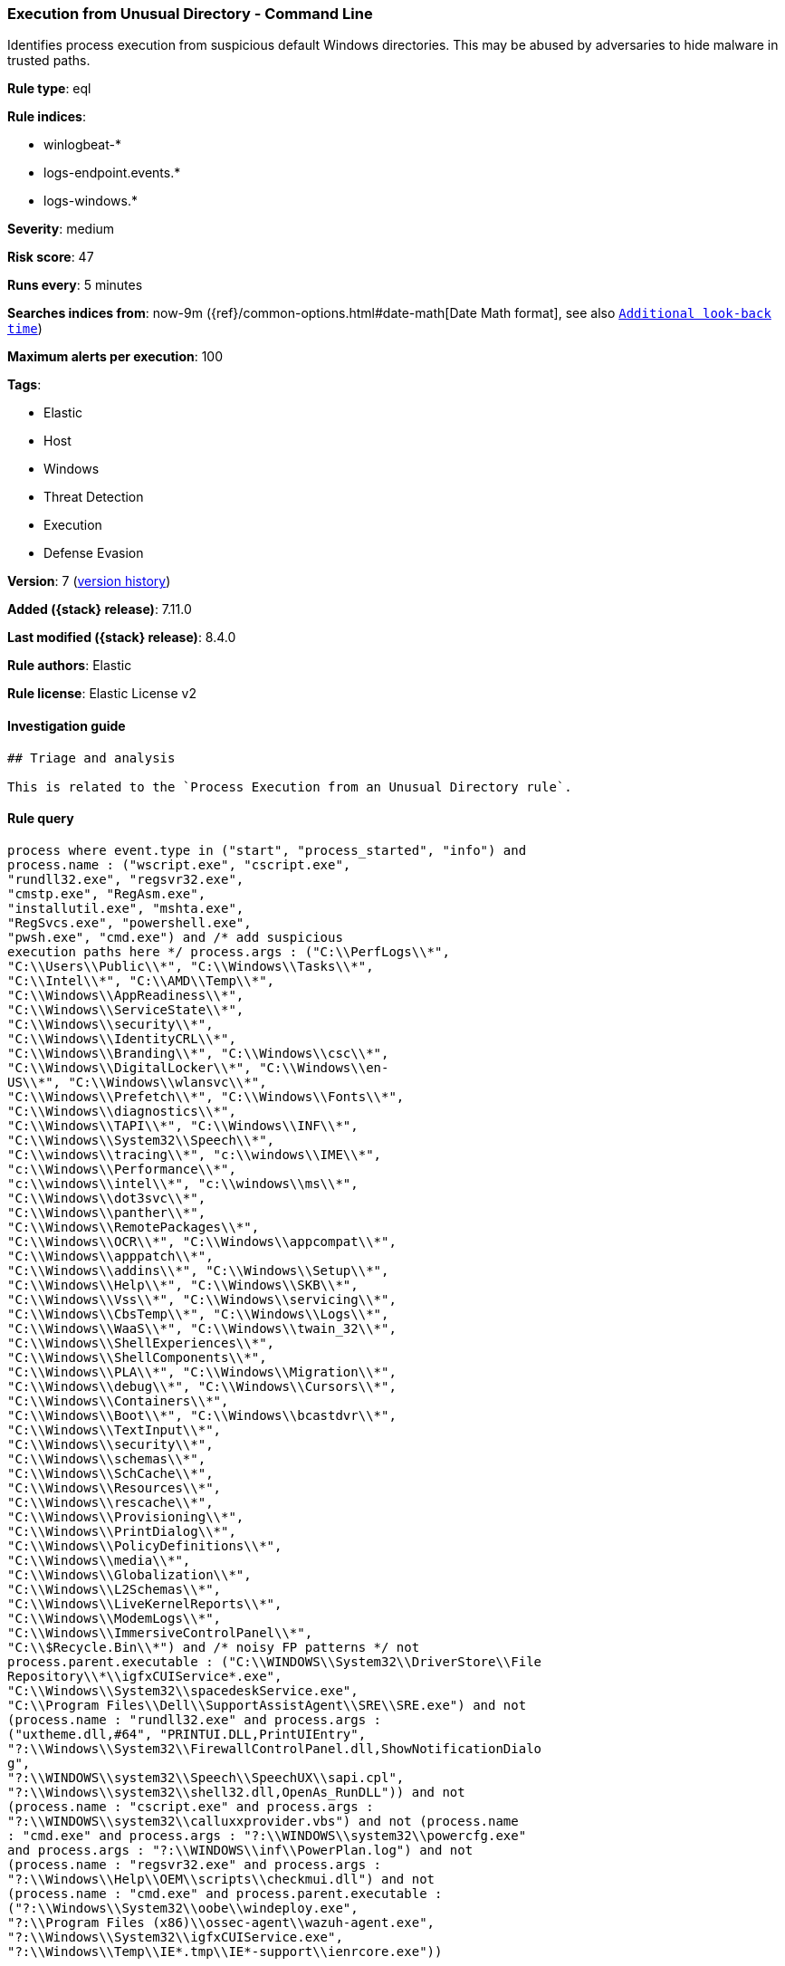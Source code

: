 [[execution-from-unusual-directory-command-line]]
=== Execution from Unusual Directory - Command Line

Identifies process execution from suspicious default Windows directories. This may be abused by adversaries to hide malware in trusted paths.

*Rule type*: eql

*Rule indices*:

* winlogbeat-*
* logs-endpoint.events.*
* logs-windows.*

*Severity*: medium

*Risk score*: 47

*Runs every*: 5 minutes

*Searches indices from*: now-9m ({ref}/common-options.html#date-math[Date Math format], see also <<rule-schedule, `Additional look-back time`>>)

*Maximum alerts per execution*: 100

*Tags*:

* Elastic
* Host
* Windows
* Threat Detection
* Execution
* Defense Evasion

*Version*: 7 (<<execution-from-unusual-directory-command-line-history, version history>>)

*Added ({stack} release)*: 7.11.0

*Last modified ({stack} release)*: 8.4.0

*Rule authors*: Elastic

*Rule license*: Elastic License v2

==== Investigation guide


[source,markdown]
----------------------------------
## Triage and analysis

This is related to the `Process Execution from an Unusual Directory rule`.
----------------------------------


==== Rule query


[source,js]
----------------------------------
process where event.type in ("start", "process_started", "info") and
process.name : ("wscript.exe", "cscript.exe",
"rundll32.exe", "regsvr32.exe",
"cmstp.exe", "RegAsm.exe",
"installutil.exe", "mshta.exe",
"RegSvcs.exe", "powershell.exe",
"pwsh.exe", "cmd.exe") and /* add suspicious
execution paths here */ process.args : ("C:\\PerfLogs\\*",
"C:\\Users\\Public\\*", "C:\\Windows\\Tasks\\*",
"C:\\Intel\\*", "C:\\AMD\\Temp\\*",
"C:\\Windows\\AppReadiness\\*",
"C:\\Windows\\ServiceState\\*",
"C:\\Windows\\security\\*",
"C:\\Windows\\IdentityCRL\\*",
"C:\\Windows\\Branding\\*", "C:\\Windows\\csc\\*",
"C:\\Windows\\DigitalLocker\\*", "C:\\Windows\\en-
US\\*", "C:\\Windows\\wlansvc\\*",
"C:\\Windows\\Prefetch\\*", "C:\\Windows\\Fonts\\*",
"C:\\Windows\\diagnostics\\*",
"C:\\Windows\\TAPI\\*", "C:\\Windows\\INF\\*",
"C:\\Windows\\System32\\Speech\\*",
"C:\\windows\\tracing\\*", "c:\\windows\\IME\\*",
"c:\\Windows\\Performance\\*",
"c:\\windows\\intel\\*", "c:\\windows\\ms\\*",
"C:\\Windows\\dot3svc\\*",
"C:\\Windows\\panther\\*",
"C:\\Windows\\RemotePackages\\*",
"C:\\Windows\\OCR\\*", "C:\\Windows\\appcompat\\*",
"C:\\Windows\\apppatch\\*",
"C:\\Windows\\addins\\*", "C:\\Windows\\Setup\\*",
"C:\\Windows\\Help\\*", "C:\\Windows\\SKB\\*",
"C:\\Windows\\Vss\\*", "C:\\Windows\\servicing\\*",
"C:\\Windows\\CbsTemp\\*", "C:\\Windows\\Logs\\*",
"C:\\Windows\\WaaS\\*", "C:\\Windows\\twain_32\\*",
"C:\\Windows\\ShellExperiences\\*",
"C:\\Windows\\ShellComponents\\*",
"C:\\Windows\\PLA\\*", "C:\\Windows\\Migration\\*",
"C:\\Windows\\debug\\*", "C:\\Windows\\Cursors\\*",
"C:\\Windows\\Containers\\*",
"C:\\Windows\\Boot\\*", "C:\\Windows\\bcastdvr\\*",
"C:\\Windows\\TextInput\\*",
"C:\\Windows\\security\\*",
"C:\\Windows\\schemas\\*",
"C:\\Windows\\SchCache\\*",
"C:\\Windows\\Resources\\*",
"C:\\Windows\\rescache\\*",
"C:\\Windows\\Provisioning\\*",
"C:\\Windows\\PrintDialog\\*",
"C:\\Windows\\PolicyDefinitions\\*",
"C:\\Windows\\media\\*",
"C:\\Windows\\Globalization\\*",
"C:\\Windows\\L2Schemas\\*",
"C:\\Windows\\LiveKernelReports\\*",
"C:\\Windows\\ModemLogs\\*",
"C:\\Windows\\ImmersiveControlPanel\\*",
"C:\\$Recycle.Bin\\*") and /* noisy FP patterns */ not
process.parent.executable : ("C:\\WINDOWS\\System32\\DriverStore\\File
Repository\\*\\igfxCUIService*.exe",
"C:\\Windows\\System32\\spacedeskService.exe",
"C:\\Program Files\\Dell\\SupportAssistAgent\\SRE\\SRE.exe") and not
(process.name : "rundll32.exe" and process.args :
("uxtheme.dll,#64", "PRINTUI.DLL,PrintUIEntry",
"?:\\Windows\\System32\\FirewallControlPanel.dll,ShowNotificationDialo
g",
"?:\\WINDOWS\\system32\\Speech\\SpeechUX\\sapi.cpl",
"?:\\Windows\\system32\\shell32.dll,OpenAs_RunDLL")) and not
(process.name : "cscript.exe" and process.args :
"?:\\WINDOWS\\system32\\calluxxprovider.vbs") and not (process.name
: "cmd.exe" and process.args : "?:\\WINDOWS\\system32\\powercfg.exe"
and process.args : "?:\\WINDOWS\\inf\\PowerPlan.log") and not
(process.name : "regsvr32.exe" and process.args :
"?:\\Windows\\Help\\OEM\\scripts\\checkmui.dll") and not
(process.name : "cmd.exe" and process.parent.executable :
("?:\\Windows\\System32\\oobe\\windeploy.exe",
"?:\\Program Files (x86)\\ossec-agent\\wazuh-agent.exe",
"?:\\Windows\\System32\\igfxCUIService.exe",
"?:\\Windows\\Temp\\IE*.tmp\\IE*-support\\ienrcore.exe"))
----------------------------------

==== Threat mapping

*Framework*: MITRE ATT&CK^TM^

* Tactic:
** Name: Execution
** ID: TA0002
** Reference URL: https://attack.mitre.org/tactics/TA0002/
* Technique:
** Name: Command and Scripting Interpreter
** ID: T1059
** Reference URL: https://attack.mitre.org/techniques/T1059/


* Tactic:
** Name: Defense Evasion
** ID: TA0005
** Reference URL: https://attack.mitre.org/tactics/TA0005/
* Technique:
** Name: Masquerading
** ID: T1036
** Reference URL: https://attack.mitre.org/techniques/T1036/

[[execution-from-unusual-directory-command-line-history]]
==== Rule version history

Version 7 (8.4.0 release)::
* Updated query, changed from:
+
[source, js]
----------------------------------
process where event.type in ("start", "process_started", "info") and
process.name : ("wscript.exe", "cscript.exe",
"rundll32.exe", "regsvr32.exe",
"cmstp.exe", "RegAsm.exe",
"installutil.exe", "mshta.exe",
"RegSvcs.exe", "powershell.exe",
"pwsh.exe", "cmd.exe") and /*
add suspicious execution paths here */ process.args :
("C:\\PerfLogs\\*", "C:\\Users\\Public\\*",
"C:\\Users\\Default\\*", "C:\\Windows\\Tasks\\*",
"C:\\Intel\\*", "C:\\AMD\\Temp\\*",
"C:\\Windows\\AppReadiness\\*",
"C:\\Windows\\ServiceState\\*",
"C:\\Windows\\security\\*",
"C:\\Windows\\IdentityCRL\\*",
"C:\\Windows\\Branding\\*", "C:\\Windows\\csc\\*",
"C:\\Windows\\DigitalLocker\\*", "C:\\Windows\\en-
US\\*", "C:\\Windows\\wlansvc\\*",
"C:\\Windows\\Prefetch\\*", "C:\\Windows\\Fonts\\*",
"C:\\Windows\\diagnostics\\*",
"C:\\Windows\\TAPI\\*", "C:\\Windows\\INF\\*",
"C:\\Windows\\System32\\Speech\\*",
"C:\\windows\\tracing\\*", "c:\\windows\\IME\\*",
"c:\\Windows\\Performance\\*",
"c:\\windows\\intel\\*", "c:\\windows\\ms\\*",
"C:\\Windows\\dot3svc\\*",
"C:\\Windows\\ServiceProfiles\\*",
"C:\\Windows\\panther\\*",
"C:\\Windows\\RemotePackages\\*",
"C:\\Windows\\OCR\\*", "C:\\Windows\\appcompat\\*",
"C:\\Windows\\apppatch\\*",
"C:\\Windows\\addins\\*", "C:\\Windows\\Setup\\*",
"C:\\Windows\\Help\\*", "C:\\Windows\\SKB\\*",
"C:\\Windows\\Vss\\*", "C:\\Windows\\Web\\*",
"C:\\Windows\\servicing\\*",
"C:\\Windows\\CbsTemp\\*", "C:\\Windows\\Logs\\*",
"C:\\Windows\\WaaS\\*", "C:\\Windows\\twain_32\\*",
"C:\\Windows\\ShellExperiences\\*",
"C:\\Windows\\ShellComponents\\*",
"C:\\Windows\\PLA\\*", "C:\\Windows\\Migration\\*",
"C:\\Windows\\debug\\*", "C:\\Windows\\Cursors\\*",
"C:\\Windows\\Containers\\*",
"C:\\Windows\\Boot\\*", "C:\\Windows\\bcastdvr\\*",
"C:\\Windows\\assembly\\*",
"C:\\Windows\\TextInput\\*",
"C:\\Windows\\security\\*",
"C:\\Windows\\schemas\\*",
"C:\\Windows\\SchCache\\*",
"C:\\Windows\\Resources\\*",
"C:\\Windows\\rescache\\*",
"C:\\Windows\\Provisioning\\*",
"C:\\Windows\\PrintDialog\\*",
"C:\\Windows\\PolicyDefinitions\\*",
"C:\\Windows\\media\\*",
"C:\\Windows\\Globalization\\*",
"C:\\Windows\\L2Schemas\\*",
"C:\\Windows\\LiveKernelReports\\*",
"C:\\Windows\\ModemLogs\\*",
"C:\\Windows\\ImmersiveControlPanel\\*",
"C:\\$Recycle.Bin\\*") and not process.parent.executable : ("C:\\WIN
DOWS\\System32\\DriverStore\\FileRepository\\*\\igfxCUIService*.exe",
"C:\\Windows\\System32\\spacedeskService.exe",
"C:\\Program Files\\Dell\\SupportAssistAgent\\SRE\\SRE.exe") and not
(process.name : "rundll32.exe" and process.args : ("uxtheme.dll,#64",
"PRINTUI.DLL,PrintUIEntry"))
----------------------------------

Version 5 (8.2.0 release)::
* Formatting only

Version 4 (7.13.0 release)::
* Updated query, changed from:
+
[source, js]
----------------------------------
process where event.type in ("start", "process_started", "info") and
process.name : ("wscript.exe","cscript.exe","rundll32.exe","regsvr32.e
xe","cmstp.exe","RegAsm.exe","installutil.exe","mshta.exe","RegSvcs.ex
e", "powershell.exe", "pwsh.exe", "cmd.exe") and /* add suspicious
execution paths here */ process.args : ("C:\\PerfLogs\\*","C:\\Users\\
Public\\*","C:\\Users\\Default\\*","C:\\Windows\\Tasks\\*","C:\\Intel\
\*", "C:\\AMD\\Temp\\*", "C:\\Windows\\AppReadiness\\*", "C:\\Window
s\\ServiceState\\*","C:\\Windows\\security\\*","C:\\Windows\\IdentityC
RL\\*","C:\\Windows\\Branding\\*","C:\\Windows\\csc\\*",
"C:\\Windows\\DigitalLocker\\*","C:\\Windows\\en-US\\*","C:\\Windows\\
wlansvc\\*","C:\\Windows\\Prefetch\\*","C:\\Windows\\Fonts\\*", "C:\\
Windows\\diagnostics\\*","C:\\Windows\\TAPI\\*","C:\\Windows\\INF\\*",
"C:\\Windows\\System32\\Speech\\*","C:\\windows\\tracing\\*", "c:\\wi
ndows\\IME\\*","c:\\Windows\\Performance\\*","c:\\windows\\intel\\*","
c:\\windows\\ms\\*","C:\\Windows\\dot3svc\\*","C:\\Windows\\ServicePro
files\\*", "C:\\Windows\\panther\\*","C:\\Windows\\RemotePackages\\*"
,"C:\\Windows\\OCR\\*","C:\\Windows\\appcompat\\*","C:\\Windows\\apppa
tch\\*","C:\\Windows\\addins\\*", "C:\\Windows\\Setup\\*","C:\\Window
s\\Help\\*","C:\\Windows\\SKB\\*","C:\\Windows\\Vss\\*","C:\\Windows\\
Web\\*","C:\\Windows\\servicing\\*","C:\\Windows\\CbsTemp\\*", "C:\\W
indows\\Logs\\*","C:\\Windows\\WaaS\\*","C:\\Windows\\twain_32\\*","C:
\\Windows\\ShellExperiences\\*","C:\\Windows\\ShellComponents\\*","C:\
\Windows\\PLA\\*", "C:\\Windows\\Migration\\*","C:\\Windows\\debug\\*
","C:\\Windows\\Cursors\\*","C:\\Windows\\Containers\\*","C:\\Windows\
\Boot\\*","C:\\Windows\\bcastdvr\\*", "C:\\Windows\\assembly\\*","C:\
\Windows\\TextInput\\*","C:\\Windows\\security\\*","C:\\Windows\\schem
as\\*","C:\\Windows\\SchCache\\*","C:\\Windows\\Resources\\*", "C:\\W
indows\\rescache\\*","C:\\Windows\\Provisioning\\*","C:\\Windows\\Prin
tDialog\\*","C:\\Windows\\PolicyDefinitions\\*","C:\\Windows\\media\\*
", "C:\\Windows\\Globalization\\*","C:\\Windows\\L2Schemas\\*","C:\\W
indows\\LiveKernelReports\\*","C:\\Windows\\ModemLogs\\*","C:\\Windows
\\ImmersiveControlPanel\\*", "C:\\$Recycle.Bin\\*")
----------------------------------

Version 3 (7.12.0 release)::
* Updated query, changed from:
+
[source, js]
----------------------------------
process where event.type in ("start", "process_started", "info") and
process.name : ("wscript.exe","cscript.exe","rundll32.exe","regsvr32.e
xe","cmstp.exe","RegAsm.exe","installutil.exe","mshta.exe","RegSvcs.ex
e") and /* add suspicious execution paths here */ process.args : ("C:
\\PerfLogs\\*","C:\\Users\\Public\\*","C:\\Users\\Default\\*","C:\\Win
dows\\Tasks\\*","C:\\Intel\\*", "C:\\AMD\\Temp\\*",
"C:\\Windows\\AppReadiness\\*", "C:\\Windows\\ServiceState\\*","C:\\Wi
ndows\\security\\*","C:\\Windows\\IdentityCRL\\*","C:\\Windows\\Brandi
ng\\*","C:\\Windows\\csc\\*",
"C:\\Windows\\DigitalLocker\\*","C:\\Windows\\en-US\\*","C:\\Windows\\
wlansvc\\*","C:\\Windows\\Prefetch\\*","C:\\Windows\\Fonts\\*", "C:\\
Windows\\diagnostics\\*","C:\\Windows\\TAPI\\*","C:\\Windows\\INF\\*",
"C:\\Windows\\System32\\Speech\\*","C:\\windows\\tracing\\*", "c:\\wi
ndows\\IME\\*","c:\\Windows\\Performance\\*","c:\\windows\\intel\\*","
c:\\windows\\ms\\*","C:\\Windows\\dot3svc\\*","C:\\Windows\\ServicePro
files\\*", "C:\\Windows\\panther\\*","C:\\Windows\\RemotePackages\\*"
,"C:\\Windows\\OCR\\*","C:\\Windows\\appcompat\\*","C:\\Windows\\apppa
tch\\*","C:\\Windows\\addins\\*", "C:\\Windows\\Setup\\*","C:\\Window
s\\Help\\*","C:\\Windows\\SKB\\*","C:\\Windows\\Vss\\*","C:\\Windows\\
Web\\*","C:\\Windows\\servicing\\*","C:\\Windows\\CbsTemp\\*", "C:\\W
indows\\Logs\\*","C:\\Windows\\WaaS\\*","C:\\Windows\\twain_32\\*","C:
\\Windows\\ShellExperiences\\*","C:\\Windows\\ShellComponents\\*","C:\
\Windows\\PLA\\*", "C:\\Windows\\Migration\\*","C:\\Windows\\debug\\*
","C:\\Windows\\Cursors\\*","C:\\Windows\\Containers\\*","C:\\Windows\
\Boot\\*","C:\\Windows\\bcastdvr\\*", "C:\\Windows\\assembly\\*","C:\
\Windows\\TextInput\\*","C:\\Windows\\security\\*","C:\\Windows\\schem
as\\*","C:\\Windows\\SchCache\\*","C:\\Windows\\Resources\\*", "C:\\W
indows\\rescache\\*","C:\\Windows\\Provisioning\\*","C:\\Windows\\Prin
tDialog\\*","C:\\Windows\\PolicyDefinitions\\*","C:\\Windows\\media\\*
", "C:\\Windows\\Globalization\\*","C:\\Windows\\L2Schemas\\*","C:\\W
indows\\LiveKernelReports\\*","C:\\Windows\\ModemLogs\\*","C:\\Windows
\\ImmersiveControlPanel\\*")
----------------------------------

Version 2 (7.11.2 release)::
* Formatting only

